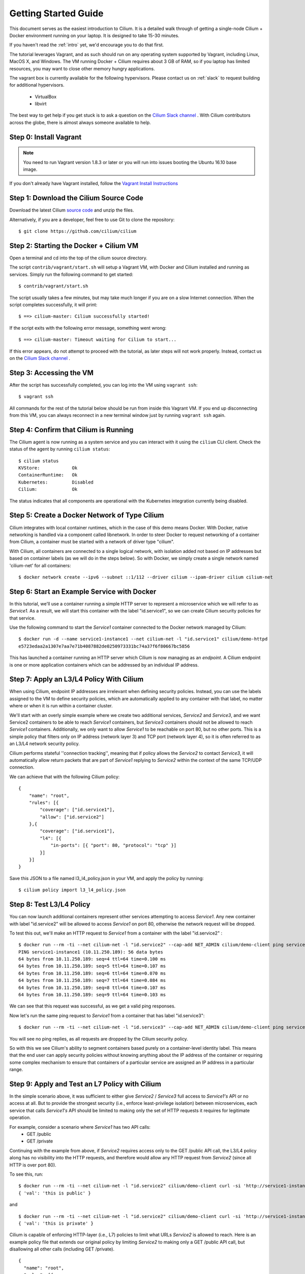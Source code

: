 .. _gs_guide:

Getting Started Guide
=====================

This document serves as the easiest introduction to Cilium.   It is a detailed
walk through of getting a single-node Cilium + Docker environment running on
your laptop.  It is designed to take 15-30 minutes.

If you haven't read the :ref:`intro` yet, we'd encourage you to do that first.

The tutorial leverages Vagrant, and as such should run on any operating system
supported by Vagrant, including Linux, MacOS X, and Windows. The VM running
Docker + Cilium requires about 3 GB of RAM, so if you laptop has limited
resources, you may want to close other memory hungry applications.

The vagrant box is currently available for the following hypervisors. Please
contact us on :ref:`slack` to request building for additional hypervisors.
 * VirtualBox
 * libvirt

The best way to get help if you get stuck is to ask a question on the `Cilium
Slack channel <https://cilium.herokuapp.com>`_ .  With Cilium contributors
across the globe, there is almost always someone available to help.

Step 0: Install Vagrant
-----------------------

.. note::

   You need to run Vagrant version 1.8.3 or later or you will run into issues
   booting the Ubuntu 16.10 base image.

If you don't already have Vagrant installed, follow the
`Vagrant Install Instructions <https://www.vagrantup.com/docs/installation/>`_


Step 1: Download the Cilium Source Code
---------------------------------------

Download the latest Cilium `source code <https://github.com/cilium/cilium/archive/master.zip>`_
and unzip the files.

Alternatively, if you are a developer, feel free to use Git to clone the
repository:

::

    $ git clone https://github.com/cilium/cilium

Step 2: Starting the Docker + Cilium VM
---------------------------------------

Open a terminal and cd into the top of the cilium source directory.

The script ``contrib/vagrant/start.sh`` will setup a Vagrant VM, with Docker
and Cilium installed and running as services.  Simply run the following command
to get started:

::

    $ contrib/vagrant/start.sh

The script usually takes a few minutes, but may take much longer if you are on
a slow Internet connection.   When the script completes successfully, it will
print:

::

   $ ==> cilium-master: Cilium successfully started!

If the script exits with the following error message, something went wrong:

::

   $ ==> cilium-master: Timeout waiting for Cilium to start...

If this error appears, do not attempt to proceed with the tutorial, as later
steps will not work properly.   Instead, contact us on the `Cilium Slack
channel <https://cilium.herokuapp.com>`_ .

Step 3: Accessing the VM
------------------------

After the script has successfully completed, you can log into the VM using
``vagrant ssh``:

::

    $ vagrant ssh


All commands for the rest of the tutorial below should be run from inside this
Vagrant VM.  If you end up disconnecting from this VM, you can always reconnect
in a new terminal window just by running ``vagrant ssh`` again.


Step 4: Confirm that Cilium is Running
--------------------------------------

The Cilium agent is now running as a system service and you can interact with
it using the ``cilium`` CLI client. Check the status of the agent by running
``cilium status``:

::

    $ cilium status
    KVStore:            Ok
    ContainerRuntime:   Ok
    Kubernetes:         Disabled
    Cilium:             Ok

The status indicates that all components are operational with the Kubernetes
integration currently being disabled.

Step 5: Create a Docker Network of Type Cilium
----------------------------------------------

Cilium integrates with local container runtimes, which in the case of this demo
means Docker. With Docker, native networking is handled via a component called
libnetwork. In order to steer Docker to request networking of a container from
Cilium, a container must be started with a network of driver type "cilium".

With Cilium, all containers are connected to a single logical network, with
isolation added not based on IP addresses but based on container labels (as we
will do in the steps below). So with Docker, we simply create a single network
named 'cilium-net' for all containers:

::

    $ docker network create --ipv6 --subnet ::1/112 --driver cilium --ipam-driver cilium cilium-net


Step 6: Start an Example Service with Docker
--------------------------------------------

In this tutorial, we'll use a container running a simple HTTP server to
represent a microservice which we will refer to as *Service1*.  As a result, we
will start this container with the label "id.service1", so we can create Cilium
security policies for that service.

Use the following command to start the *Service1* container connected to the
Docker network managed by Cilium:

::

    $ docker run -d --name service1-instance1 --net cilium-net -l "id.service1" cilium/demo-httpd
    e5723edaa2a1307e7aa7e71b4087882de0250973331bc74a37f6f80667bc5856


This has launched a container running an HTTP server which Cilium is now
managing as an `endpoint`. A Cilium endpoint is one or more application
containers which can be addressed by an individual IP address.


Step 7: Apply an L3/L4 Policy With Cilium
--------------------------------------------

When using Cilium, endpoint IP addresses are irrelevant when defining security
policies.  Instead, you can use the labels assigned to the VM to define
security policies, which are automatically applied to any container with that
label, no matter where or when it is run within a container cluster.

We'll start with an overly simple example where we create two additional
services, *Service2* and *Service3*, and we want Service2 containers to be able
to reach *Service1* containers, but *Service3* containers should not be allowed
to reach *Service1* containers.  Additionally, we only want to allow *Service1*
to be reachable on port 80, but no other ports.  This is a simple policy that
filters only on IP address (network layer 3) and TCP port (network layer 4), so
it is often referred to as an L3/L4 network security policy.

Cilium performs stateful ''connection tracking'', meaning that if policy allows
the *Service2* to contact *Service3*, it will automatically allow return
packets that are part of *Service1* replying to *Service2* within the context
of the same TCP/UDP connection.

We can achieve that with the following Cilium policy:

::

  {
      "name": "root",
      "rules": [{
          "coverage": ["id.service1"],
          "allow": ["id.service2"]
      },{
          "coverage": ["id.service1"],
          "l4": [{
              "in-ports": [{ "port": 80, "protocol": "tcp" }]
          }]
      }]
  }

Save this JSON to a file named l3_l4_policy.json in your VM, and apply the
policy by running:

::

  $ cilium policy import l3_l4_policy.json


Step 8: Test L3/L4 Policy
-------------------------

You can now launch additional containers represent other services attempting to
access *Service1*. Any new container with label "id.service2" will be allowed
to access *Service1* on port 80, otherwise the network request will be dropped.

To test this out, we'll make an HTTP request to *Service1* from a container
with the label "id.service2" :

::

    $ docker run --rm -ti --net cilium-net -l "id.service2" --cap-add NET_ADMIN cilium/demo-client ping service1-instance1
    PING service1-instance1 (10.11.250.189): 56 data bytes
    64 bytes from 10.11.250.189: seq=4 ttl=64 time=0.100 ms
    64 bytes from 10.11.250.189: seq=5 ttl=64 time=0.107 ms
    64 bytes from 10.11.250.189: seq=6 ttl=64 time=0.070 ms
    64 bytes from 10.11.250.189: seq=7 ttl=64 time=0.084 ms
    64 bytes from 10.11.250.189: seq=8 ttl=64 time=0.107 ms
    64 bytes from 10.11.250.189: seq=9 ttl=64 time=0.103 ms

We can see that this request was successful, as we get a valid ping responses.

Now let's run the same ping request to *Service1* from a container that has
label "id.service3":

::

    $ docker run --rm -ti --net cilium-net -l "id.service3" --cap-add NET_ADMIN cilium/demo-client ping service1-instance1

You will see no ping replies, as all requests are dropped by the Cilium
security policy.

So with this we see Cilium's ability to segment containers based purely on a
container-level identity label.  This means that the end user can apply
security policies without knowing anything about the IP address of the
container or requiring some complex mechanism to ensure that containers of a
particular service are assigned an IP address in a particular range.


Step 9:  Apply and Test an L7 Policy with Cilium
------------------------------------------------

In the simple scenario above, it was sufficient to either give *Service2* /
*Service3* full access to *Service1's* API or no access at all.   But to
provide the strongest security (i.e., enforce least-privilege isolation)
between microservices, each service that calls *Service1's* API should be
limited to making only the set of HTTP requests it requires for legitimate
operation.

For example, consider a scenario where *Service1* has two API calls:
 * GET /public
 * GET /private

Continuing with the example from above, if *Service2* requires access only to
the GET /public API call, the L3/L4 policy along has no visibility into the
HTTP requests, and therefore would allow any HTTP request from *Service2*
(since all HTTP is over port 80).

To see this, run:

::

    $ docker run --rm -ti --net cilium-net -l "id.service2" cilium/demo-client curl -si 'http://service1-instance1/public'
    { 'val': 'this is public' }

and

::

    $ docker run --rm -ti --net cilium-net -l "id.service2" cilium/demo-client curl -si 'http://service1-instance1/private'
    { 'val': 'this is private' }

Cilium is capable of enforcing HTTP-layer (i.e., L7) policies to limit what
URLs *Service2* is allowed to reach.  Here is an example policy file that
extends our original policy by limiting *Service2* to making only a GET /public
API call, but disallowing all other calls (including GET /private).

::

  {
    "name": "root",
    "rules": [{
        "coverage": ["id.service1"],
        "allow": ["id.service2", "reserved:host"]
    },{
        "coverage": ["id.service2"],
        "l4": [{
            "out-ports": [{
                "port": 80, "protocol": "tcp",
                "l7-parser": "http",
                "l7-rules": [
                    { "expr": "Method(\"GET\") && Path(\"/public\")" }
                ]
            }]
        }]
    }]
  }

Create a file with this contents and name it l7_aware_policy.json. Then
import this policy to Cilium by running:

::

  $ cilium policy import l7_aware_policy.json

::

    $ docker run --rm -ti --net cilium-net -l "id.service2" cilium/demo-client curl -si 'http://service1-instance1/public'
    { 'val': 'this is public' }

and

::

    $ docker run --rm -ti --net cilium-net -l "id.service2" cilium/demo-client curl -si 'http://service1-instance1/private'
    Access denied

As you can see, with Cilium L7 security policies, we are able to permit
*Service2* to access only the required API resources on *Service1*, thereby
implementing a "least privilege" security approach for communication between
microservices.

We hope you enjoy the tutorial.  Feel free to play more with the setup, read
the rest of the documentation, and feel free to reach out to us on the `Cilium
Slack channel <https://cilium.herokuapp.com>`_ with any questions!


Step 10: Clean-Up
-----------------

When you are done with the setup and want to tear-down the Cilium + Docker VM,
and destroy all local state (e.g., the VM disk image), open a terminal, cd to
the cilium directory and run:

::

    $ vagrant destroy cilium-master

You can always re-create the VM using the steps described above.

If instead you instead just want to shut down the VM but may use it later,
"vagrant halt cilium-master" will work, and you can start it again later
using the contrib/vagrant/start.sh script.

